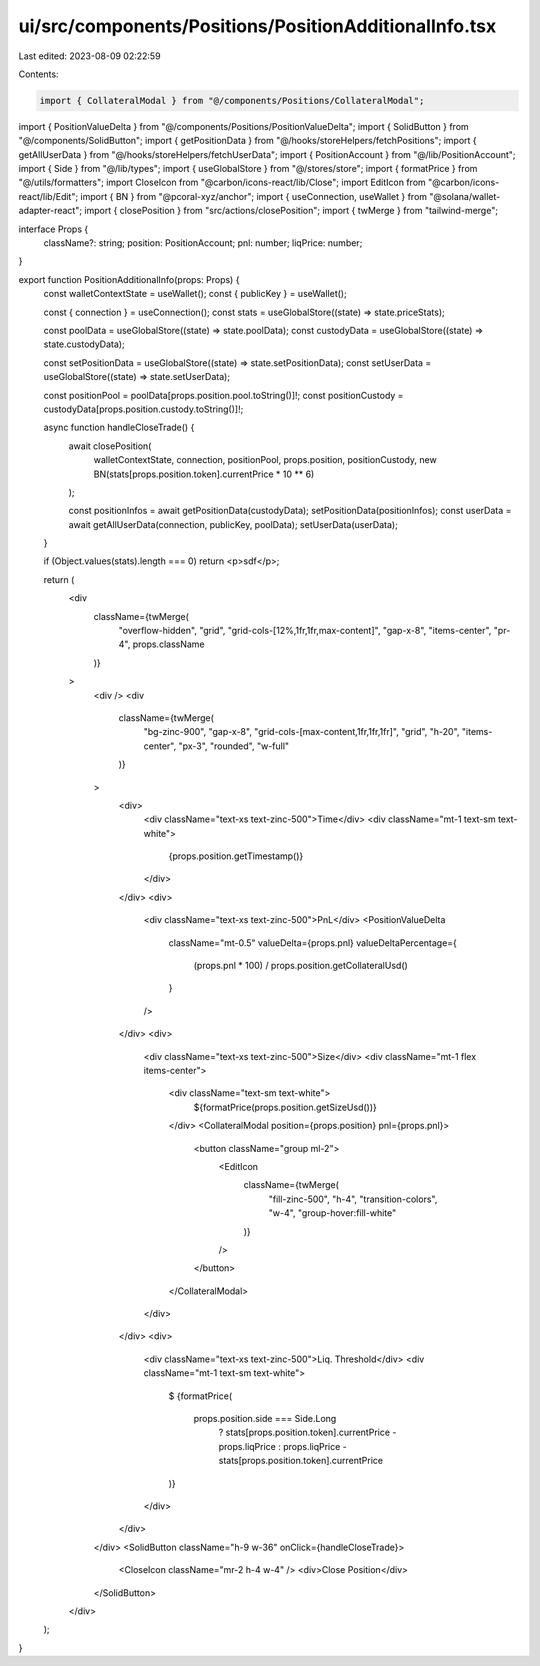 ui/src/components/Positions/PositionAdditionalInfo.tsx
======================================================

Last edited: 2023-08-09 02:22:59

Contents:

.. code-block:: tsx

    import { CollateralModal } from "@/components/Positions/CollateralModal";
import { PositionValueDelta } from "@/components/Positions/PositionValueDelta";
import { SolidButton } from "@/components/SolidButton";
import { getPositionData } from "@/hooks/storeHelpers/fetchPositions";
import { getAllUserData } from "@/hooks/storeHelpers/fetchUserData";
import { PositionAccount } from "@/lib/PositionAccount";
import { Side } from "@/lib/types";
import { useGlobalStore } from "@/stores/store";
import { formatPrice } from "@/utils/formatters";
import CloseIcon from "@carbon/icons-react/lib/Close";
import EditIcon from "@carbon/icons-react/lib/Edit";
import { BN } from "@pcoral-xyz/anchor";
import { useConnection, useWallet } from "@solana/wallet-adapter-react";
import { closePosition } from "src/actions/closePosition";
import { twMerge } from "tailwind-merge";

interface Props {
  className?: string;
  position: PositionAccount;
  pnl: number;
  liqPrice: number;
}

export function PositionAdditionalInfo(props: Props) {
  const walletContextState = useWallet();
  const { publicKey } = useWallet();

  const { connection } = useConnection();
  const stats = useGlobalStore((state) => state.priceStats);

  const poolData = useGlobalStore((state) => state.poolData);
  const custodyData = useGlobalStore((state) => state.custodyData);

  const setPositionData = useGlobalStore((state) => state.setPositionData);
  const setUserData = useGlobalStore((state) => state.setUserData);

  const positionPool = poolData[props.position.pool.toString()]!;
  const positionCustody = custodyData[props.position.custody.toString()]!;

  async function handleCloseTrade() {
    await closePosition(
      walletContextState,
      connection,
      positionPool,
      props.position,
      positionCustody,
      new BN(stats[props.position.token].currentPrice * 10 ** 6)
    );

    const positionInfos = await getPositionData(custodyData);
    setPositionData(positionInfos);
    const userData = await getAllUserData(connection, publicKey, poolData);
    setUserData(userData);
  }

  if (Object.values(stats).length === 0) return <p>sdf</p>;

  return (
    <div
      className={twMerge(
        "overflow-hidden",
        "grid",
        "grid-cols-[12%,1fr,1fr,max-content]",
        "gap-x-8",
        "items-center",
        "pr-4",
        props.className
      )}
    >
      <div />
      <div
        className={twMerge(
          "bg-zinc-900",
          "gap-x-8",
          "grid-cols-[max-content,1fr,1fr,1fr]",
          "grid",
          "h-20",
          "items-center",
          "px-3",
          "rounded",
          "w-full"
        )}
      >
        <div>
          <div className="text-xs text-zinc-500">Time</div>
          <div className="mt-1 text-sm text-white">
            {props.position.getTimestamp()}
          </div>
        </div>
        <div>
          <div className="text-xs text-zinc-500">PnL</div>
          <PositionValueDelta
            className="mt-0.5"
            valueDelta={props.pnl}
            valueDeltaPercentage={
              (props.pnl * 100) / props.position.getCollateralUsd()
            }
          />
        </div>
        <div>
          <div className="text-xs text-zinc-500">Size</div>
          <div className="mt-1 flex items-center">
            <div className="text-sm text-white">
              ${formatPrice(props.position.getSizeUsd())}
            </div>
            <CollateralModal position={props.position} pnl={props.pnl}>
              <button className="group ml-2">
                <EditIcon
                  className={twMerge(
                    "fill-zinc-500",
                    "h-4",
                    "transition-colors",
                    "w-4",
                    "group-hover:fill-white"
                  )}
                />
              </button>
            </CollateralModal>
          </div>
        </div>
        <div>
          <div className="text-xs text-zinc-500">Liq. Threshold</div>
          <div className="mt-1 text-sm text-white">
            $
            {formatPrice(
              props.position.side === Side.Long
                ? stats[props.position.token].currentPrice - props.liqPrice
                : props.liqPrice - stats[props.position.token].currentPrice
            )}
          </div>
        </div>
      </div>
      <SolidButton className="h-9 w-36" onClick={handleCloseTrade}>
        <CloseIcon className="mr-2 h-4 w-4" />
        <div>Close Position</div>
      </SolidButton>
    </div>
  );
}


